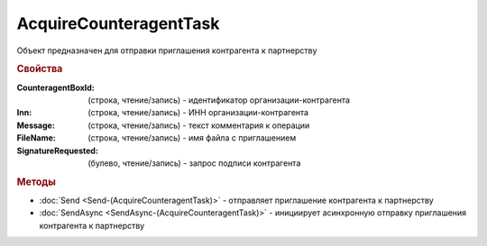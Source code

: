 ﻿AcquireCounteragentTask
=======================

Объект предназначен для отправки приглашения контрагента к партнерству


.. rubric:: Свойства

:CounteragentBoxId: (строка, чтение/запись) - идентификатор организации-контрагента
:Inn: (строка, чтение/запись) - ИНН организации-контрагента
:Message: (строка, чтение/запись) - текст комментария к операции
:FileName: (строка, чтение/запись) - имя файла с приглашением
:SignatureRequested: (булево, чтение/запись) - запрос подписи контрагента


.. rubric:: Методы

* :doc:`Send <Send-(AcquireCounteragentTask)>` - отправляет приглашение контрагента к партнерству
* :doc:`SendAsync <SendAsync-(AcquireCounteragentTask)>` - инициирует асинхронную отправку приглашения контрагента к партнерству